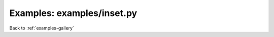 Examples: examples/inset.py
===========================


.. image:: examples/inset.png

Back to :ref:`examples-gallery`

.. code-block:: python
    :linenos:


    lines = []
    
    for i in xrange(3):
    line = Line()
    line.xValues = xrange(5)
    line.yValues = [(i+1 / 2.0) *  pow(x, i+1)
    for x in line.xValues]
    line.label = "Line %d" % (i + 1)
    lines.append(line)
    
    plot = Plot()
    plot.add(lines[0])
    
    inset = Plot()
    inset.add(lines[1])
    inset.hideTickLabels()
    inset.title = ("Inset in Yo Inset\n"
    "So You Can Inset\n"
    "While You Inset")
    
    insideInset = Plot()
    insideInset.hideTickLabels()
    insideInset.add(lines[2])
    
    inset.addInset(insideInset, width=0.4,
    height=0.3, location="upper left")
    
    plot.addInset(inset, width=0.4, height=0.4,
    location="lower right")
    
    plot.save("inset.png")

